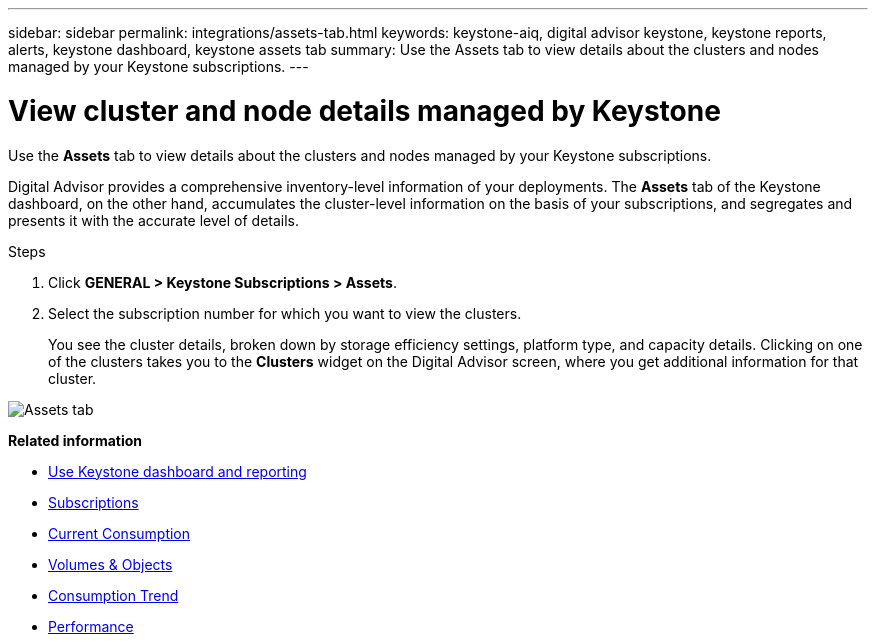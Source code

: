---
sidebar: sidebar
permalink: integrations/assets-tab.html
keywords: keystone-aiq, digital advisor keystone, keystone reports, alerts, keystone dashboard, keystone assets tab
summary: Use the Assets tab to view details about the clusters and nodes managed by your Keystone subscriptions.
---

= View cluster and node details managed by Keystone
:hardbreaks:
:nofooter:
:icons: font
:linkattrs:
:imagesdir: ../media/

[.lead]
Use the *Assets* tab to view details about the clusters and nodes managed by your Keystone subscriptions.

Digital Advisor provides a comprehensive inventory-level information of your deployments. The *Assets* tab of the Keystone dashboard, on the other hand, accumulates the cluster-level information on the basis of your subscriptions, and segregates and presents it with the accurate level of details.

.Steps
. Click *GENERAL > Keystone Subscriptions > Assets*.
. Select the subscription number for which you want to view the clusters.
+
You see the cluster details, broken down by storage efficiency settings, platform type, and capacity details. Clicking on one of the clusters takes you to the *Clusters* widget on the Digital Advisor screen, where you get additional information for that cluster. 

image:assets-tab-3.png[Assets tab]


*Related information*

* link:../integrations/aiq-keystone-details.html[Use Keystone dashboard and reporting]
* link:../integrations/subscriptions-tab.html[Subscriptions]
* link:../integrations/current-usage-tab.html[Current Consumption]
* link:../integrations/volumes-objects-tab.html[Volumes & Objects]
* link:../integrations/capacity-trend-tab.html[Consumption Trend]
* link:../integrations/performance-tab.html[Performance]
